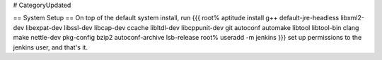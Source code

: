 # CategoryUpdated

== System Setup ==
On top of the default system install, run
{{{
root% aptitude install g++ default-jre-headless libxml2-dev libexpat-dev libssl-dev libcap-dev ccache libltdl-dev libcppunit-dev git autoconf automake libtool libtool-bin clang make nettle-dev pkg-config bzip2 autoconf-archive lsb-release
root% useradd -m jenkins
}}}
set up permissions to the jenkins user, and that's it.
